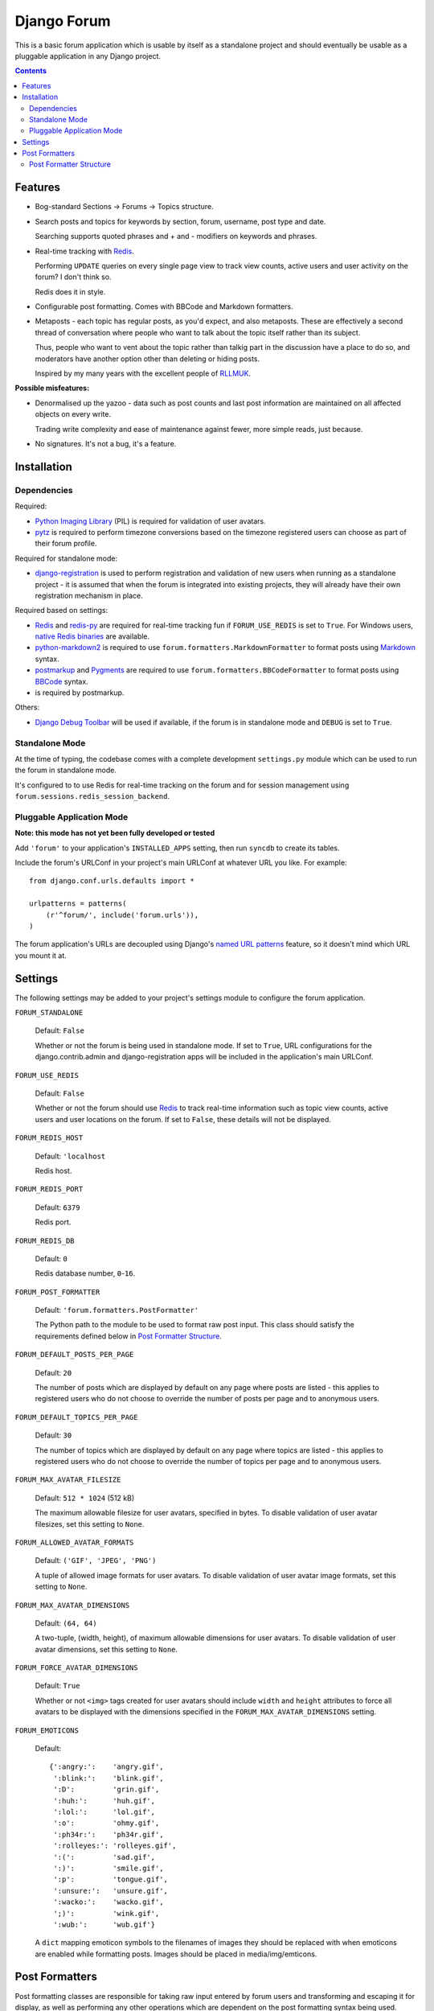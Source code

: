============
Django Forum
============

This is a basic forum application which is usable by itself as a standalone
project and should eventually be usable as a pluggable application in any
Django project.

.. contents::
   :depth: 2

Features
========

- Bog-standard Sections |rarr| Forums |rarr| Topics structure.

- Search posts and topics for keywords by section, forum, username, post
  type and date.

  Searching supports quoted phrases and + and - modifiers on keywords and
  phrases.

- Real-time tracking with `Redis`_.

  Performing ``UPDATE`` queries on every single page view to track view
  counts, active users and user activity on the forum? I don't think so.

  Redis does it in style.

- Configurable post formatting. Comes with BBCode and Markdown formatters.

- Metaposts - each topic has regular posts, as you'd expect, and also
  metaposts. These are effectively a second thread of conversation where
  people who want to talk about the topic itself rather than its subject.

  Thus, people who want to vent about the topic rather than talkig part
  in the discussion have a place to do so, and moderators have another
  option other than deleting or hiding posts.

  Inspired by my many years with the excellent people of `RLLMUK`_.

**Possible misfeatures:**

- Denormalised up the yazoo - data such as post counts and last post
  information are maintained on all affected objects on every write.

  Trading write complexity and ease of maintenance against fewer, more
  simple reads, just because.

- No signatures. It's not a bug, it's a feature.

.. _`RLLMUK`: http://www.rllmukforum.com
.. |rarr| unicode:: 0x2192 .. rightward arrow

Installation
============

Dependencies
------------

Required:

- `Python Imaging Library`_ (PIL) is required for validation of user avatars.
- `pytz`_ is required to perform timezone conversions based on the timezone
  registered users can choose as part of their forum profile.

Required for standalone mode:

- `django-registration`_ is used to perform registration and validation of new
  users when running as a standalone project - it is assumed that when the forum
  is integrated into existing projects, they will already have their own
  registration mechanism in place.

Required based on settings:

- `Redis`_ and `redis-py`_ are required for real-time tracking fun if
  ``FORUM_USE_REDIS`` is set to ``True``. For Windows users,
  `native Redis binaries`_ are available.
- `python-markdown2`_ is required to use ``forum.formatters.MarkdownFormatter``
  to format posts using `Markdown`_ syntax.
- `postmarkup`_ and `Pygments`_ are required to use
  ``forum.formatters.BBCodeFormatter`` to format posts using `BBCode`_ syntax.
- is required by postmarkup.

Others:

- `Django Debug Toolbar`_ will be used if available, if the forum is in
  standalone mode and ``DEBUG`` is set to ``True``.

.. _`redis-py`: https://github.com/andymccurdy/redis-py
.. _`native redis binaries`: https://github.com/dmajkic/redis/downloads
.. _`Python Imaging Library`: http://www.pythonware.com/products/pil/
.. _`pytz`: http://pytz.sourceforge.net/
.. _`django-registration`: http://code.google.com/p/django-registration/
.. _`Django Debug Toolbar`: http://robhudson.github.com/django-debug-toolbar/
.. _`python-markdown2`: http://code.google.com/p/python-markdown2
.. _`Markdown`: http://daringfireball.net/projects/markdown/
.. _`postmarkup`: http://code.google.com/p/postmarkup/
.. _`BBCode`: http://en.wikipedia.org/wiki/BBCode
.. _`Pygments`: http://pygments.org

Standalone Mode
---------------

At the time of typing, the codebase comes with a complete development
``settings.py`` module which can be used to run the forum in standalone
mode.

It's configured to to use Redis for real-time tracking on the forum and
for session management using ``forum.sessions.redis_session_backend``.

Pluggable Application Mode
--------------------------

**Note: this mode has not yet been fully developed or tested**

Add ``'forum'`` to your application's ``INSTALLED_APPS`` setting, then run
``syncdb`` to create its tables.

Include the forum's URLConf in your project's main URLConf at whatever URL you
like. For example::

    from django.conf.urls.defaults import *

    urlpatterns = patterns(
        (r'^forum/', include('forum.urls')),
    )

The forum application's URLs are decoupled using Django's `named URL patterns`_
feature, so it doesn't mind which URL you mount it at.

.. _`named URL patterns`: http://www.djangoproject.com/documentation/url_dispatch/#naming-url-patterns

Settings
========

The following settings may be added to your project's settings module to
configure the forum application.

``FORUM_STANDALONE``

   Default: ``False``

   Whether or not the forum is being used in standalone mode. If set to
   ``True``, URL configurations for the django.contrib.admin and
   django-registration apps will be included in the application's main
   URLConf.

``FORUM_USE_REDIS``

   Default: ``False``

   Whether or not the forum should use `Redis`_ to track real-time information
   such as topic view counts, active users and user locations on the forum. If
   set to ``False``, these details will not be displayed.

``FORUM_REDIS_HOST``

   Default: ``'localhost``

   Redis host.

``FORUM_REDIS_PORT``

   Default: ``6379``

   Redis port.

``FORUM_REDIS_DB``

   Default: ``0``

   Redis database number, ``0``-``16``.

``FORUM_POST_FORMATTER``

   Default: ``'forum.formatters.PostFormatter'``

   The Python path to the module to be used to format raw post input. This class
   should satisfy the requirements defined below in `Post Formatter Structure`_.

``FORUM_DEFAULT_POSTS_PER_PAGE``

   Default: ``20``

   The number of posts which are displayed by default on any page where posts are
   listed - this applies to registered users who do not choose to override the
   number of posts per page and to anonymous users.

``FORUM_DEFAULT_TOPICS_PER_PAGE``

   Default: ``30``

   The number of topics which are displayed by default on any page where topics are
   listed - this applies to registered users who do not choose to override the
   number of topics per page and to anonymous users.

``FORUM_MAX_AVATAR_FILESIZE``

   Default: ``512 * 1024`` (512 kB)

   The maximum allowable filesize for user avatars, specified in bytes. To disable
   validation of user avatar filesizes, set this setting to ``None``.

``FORUM_ALLOWED_AVATAR_FORMATS``

   Default: ``('GIF', 'JPEG', 'PNG')``

   A tuple of allowed image formats for user avatars. To disable validation of user
   avatar image formats, set this setting to ``None``.

``FORUM_MAX_AVATAR_DIMENSIONS``

   Default: ``(64, 64)``

   A two-tuple, (width, height), of maximum allowable dimensions for user avatars.
   To disable validation of user avatar dimensions, set this setting to ``None``.

``FORUM_FORCE_AVATAR_DIMENSIONS``

   Default: ``True``

   Whether or not ``<img>`` tags created for user avatars should include ``width``
   and ``height`` attributes to force all avatars to be displayed with the
   dimensions specified in the ``FORUM_MAX_AVATAR_DIMENSIONS`` setting.

``FORUM_EMOTICONS``

   Default::

       {':angry:':    'angry.gif',
        ':blink:':    'blink.gif',
        ':D':         'grin.gif',
        ':huh:':      'huh.gif',
        ':lol:':      'lol.gif',
        ':o':         'ohmy.gif',
        ':ph34r:':    'ph34r.gif',
        ':rolleyes:': 'rolleyes.gif',
        ':(':         'sad.gif',
        ':)':         'smile.gif',
        ':p':         'tongue.gif',
        ':unsure:':   'unsure.gif',
        ':wacko:':    'wacko.gif',
        ';)':         'wink.gif',
        ':wub:':      'wub.gif'}

   A ``dict`` mapping emoticon symbols to the filenames of images they
   should be replaced with when emoticons are enabled while formatting
   posts. Images should be placed in media/img/emticons.

Post Formatters
===============

Post formatting classes are responsible for taking raw input entered by forum
users and transforming and escaping it for display, as well as performing any
other operations which are dependent on the post formatting syntax being used.

The following post formatting classes are bundled with the forum application:

- ``forum.formatters.PostFormatter``
- ``forum.formatters.MarkdownFormatter``
- ``forum.formatters.BBCodeFormatter``

Post Formatter Structure
------------------------

When creating a custom post formatting class, you should subclass
``forum.formatters.PostFormatter`` and override the following:

QUICK_HELP_TEMPLATE
~~~~~~~~~~~~~~~~~~~

This class-level attribute should specify the location of a template providing
quick help, suitable for embedding into posting pages.

FULL_HELP_TEMPLATE
~~~~~~~~~~~~~~~~~~

This class-level attribute should specify the location of a template file
providing detailed help, suitable for embedding in a standalone page.

``format_post_body(body)``
~~~~~~~~~~~~~~~~~~~~~~~~~~

This method should accept raw post text input by the user, returning a version
of it which has been transformed and escaped for display. It is important that
the output of this function has been made safe for direct inclusion in
templates, as no further escaping will be performed.

For example, given the raw post text::

    [quote]T
    <es>
    t![/quote]

...a BBCode post formatter might return something like::

    <blockquote>T<br>
    &lt;es&gt;<br>
    t!</blockquote>

``quote_post(post)``
~~~~~~~~~~~~~~~~~~~~

This method should accept a ``Post`` object and return the raw post text for a
a "quoted" version of the post's content. The ``Post`` object itself is passed,
as opposed to just the raw post text, as the quote may wish to include other
details such as the name of the user who made the post, the time the post was
made at, a link back to the quoted post... and so on.

Note that the raw post text returned by this function will be escaped when it is
displayed to the user for editing, so to avoid double escaping it should *not*
be escaped by this function.

For example, given a ``Post`` whose raw ``body`` text is::

    T<es>t!

...a BBCode post formatter might return something like::

    [quote]T<es>t![/quote]

.. _`Redis`: http://redis.io
